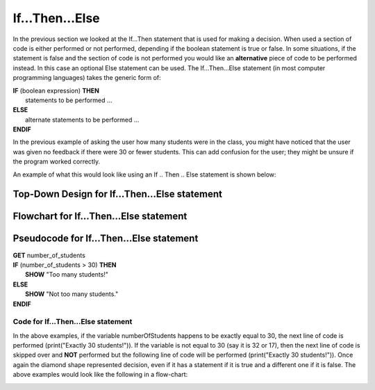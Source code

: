 .. _if-then-else:

If…Then…Else
============

In the previous section we looked at the If…Then statement that is used for making a decision. When used a section of code is either performed or not performed, depending if the boolean statement is true or false. In some situations, if the statement is false and the section of code is not performed you would like an **alternative** piece of code to be performed instead. In this case an optional Else statement can be used. The If…Then…Else statement (in most computer programming languages) takes the generic form of:

| **IF** (boolean expression) **THEN** 
|    statements to be performed ...
| **ELSE**
|    alternate statements to be performed ...
| **ENDIF**

In the previous example of asking the user how many students were in the class, you might have noticed that the user was given no feedback if there were 30 or fewer students. This can add confusion for the user; they might be unsure if the program worked correctly.

An example of what this would look like using an If .. Then .. Else statement is shown below:

Top-Down Design for If…Then...Else statement
^^^^^^^^^^^^^^^^^^^^^^^^^^^^^^^^^^^^^^^^^^^^^
.. image:: ./images/top-down-if-then-else.png
   :alt: Top-Down Design for If…Then...Else statement
   :align: center

Flowchart for If…Then...Else statement
^^^^^^^^^^^^^^^^^^^^^^^^^^^^^^^^^^^^^^^
.. image:: ./images/flowchart-if-then-else.png
   :alt: If…Then...Else flowchart
   :align: center

Pseudocode for If…Then...Else statement
^^^^^^^^^^^^^^^^^^^^^^^^^^^^^^^^^^^^^^^^
| **GET** number_of_students
| **IF** (number_of_students > 30) **THEN**
|     **SHOW** "Too many students!"
| **ELSE**
|     **SHOW** "Not too many students."
| **ENDIF**

Code for If…Then...Else statement
"""""""""""""""""""""""""""""""""
.. tabs::

  .. group-tab:: C
    .. code-block:: C
      .. literalinclude:: ../../code_examples/3-Structured_Problem_Solving/7-If_Then_Else/C/main.c
        :language: C
        :linenos:
        :emphasize-lines: 19-23

  .. group-tab:: C++
    .. code-block:: C++
      .. literalinclude:: ../../code_examples/3-Structured_Problem_Solving/7-If_Then_Else/CPP/main.cpp
        :language: C++
        :linenos:
        :emphasize-lines: 19-23

  .. group-tab:: C#
    .. code-block:: C#
      .. literalinclude:: ../../code_examples/3-Structured_Problem_Solving/7-If_Then_Else/CSharp/main.cs
        :language: C#
        :linenos:
        :emphasize-lines: 22-26

  .. group-tab:: Go
    .. code-block:: Go
      .. literalinclude:: ../../code_examples/3-Structured_Problem_Solving/7-If_Then_Else/Go/main.go
        :language: go
        :linenos:
        :emphasize-lines: 21-25

  .. group-tab:: Java
    .. code-block:: Java
      .. literalinclude:: ../../code_examples/3-Structured_Problem_Solving/7-If_Then_Else/Java/Main.java
        :language: java
        :linenos:
        :emphasize-lines: 23-27

  .. group-tab:: JavaScript
    .. code-block:: JavaScript
      .. literalinclude:: ../../code_examples/3-Structured_Problem_Solving/7-If_Then_Else/JavaScript/main.js
        :language: javascript
        :linenos:
        :emphasize-lines: 13-17

  .. group-tab:: Python
    .. code-block:: Python
      
      constants.py

      .. literalinclude:: ../../code_examples/3-Structured_Problem_Solving/7-If_Then_Else/Python/constants.py
        :language: python
        :linenos:
        :emphasize-lines: 8-9

      main.py

      .. literalinclude:: ../../code_examples/3-Structured_Problem_Solving/7-If_Then_Else/Python/main.py
        :language: python
        :linenos:
        :emphasize-lines: 19-22






.. tabs::

  .. group-tab:: C++

    .. code-block:: C++

      // if ... then ... else example
      if (numberOfStudents == 30) {
          std::cout << "Exactly 30 students!"
      } else {
          std::cout << "Not 30 students."
      }

  .. group-tab:: Go

    .. code-block:: Go

      // if ... then ... else example
      if numberOfStudents == 30 {
          fmt.Println("Exactly 30 students!")
      } else {
          fmt.Println("Not 30 students")
      }

  .. group-tab:: Java

    .. code-block:: Java

      // if ... then ... else example
      if (numberOfStudents == 30) {
          print("Exactly 30 students!");
      } else {
          print("Not 30 students");
      }

  .. group-tab:: JavaScript

    .. code-block:: JavaScript

      /**
      * Created by: Mr. Coxall
      * Created on: Sep 2020
      * This program shows an if ... else statement
      */

      // this allows for console input in Node.js
      const prompt = require('prompt-sync')()

      // input
      const numberOfStudents = prompt("Enter the number of students: ")

      // if ... then ... else example
      if (numberOfStudents == 30) {
        console.log("Exactly 30 students!")
      } else {
        console.log("Not 30 students.")
      }

      console.log("\nDone.")

  .. group-tab:: Python

    .. code-block:: Python

      # if ... then ... else example
      if number_of_students == 30 :
          print("Exactly 30 students!")
      else:
          print("Not 30 students.")


  .. group-tab:: Ruby

    .. code-block:: Ruby

      // if ... then ... else example
      if numberOfStudents == 30
          puts "Exactly 30 students!"
      else
          puts "Not 30 students."


  .. group-tab:: Swift

    .. code-block:: Swift

      // if ... then ... else example
      if numberOfStudents == 30 {
          print("Exactly 30 students!")
      } else {
          print("Not 30 students.")
      }


In the above examples, if the variable numberOfStudents happens to be exactly equal to 30, the next line of code is performed (print("Exactly 30 students!")). If the variable is not equal to 30 (say it is 32 or 17), then the next line of code is skipped over and **NOT** performed but the following line of code will be performed (print("Exactly 30 students!")). Once again the diamond shape represented decision, even if it has a statement if it is true and a different one if it is false. The above examples would look like the following in a flow-chart:

.. image:: ./images/if-then-else.png
   :alt: If…Then…Else flowchart
   :align: center 